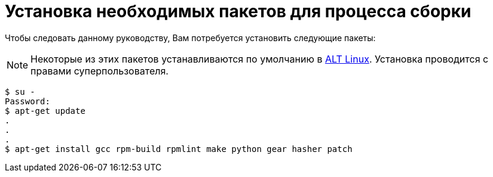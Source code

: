 [[prerequisites]]
= Установка необходимых пакетов для процесса сборки

Чтобы следовать данному руководству, Вам потребуется установить следующие пакеты: 

NOTE: Некоторые из этих пакетов устанавливаются по умолчанию в
https://www.altlinux.org/Releases[ALT Linux]. Установка проводится с правами суперпользователя.



[source,bash]
----
$ su -
Password:
$ apt-get update 
.
.
.
$ apt-get install gcc rpm-build rpmlint make python gear hasher patch 
----



